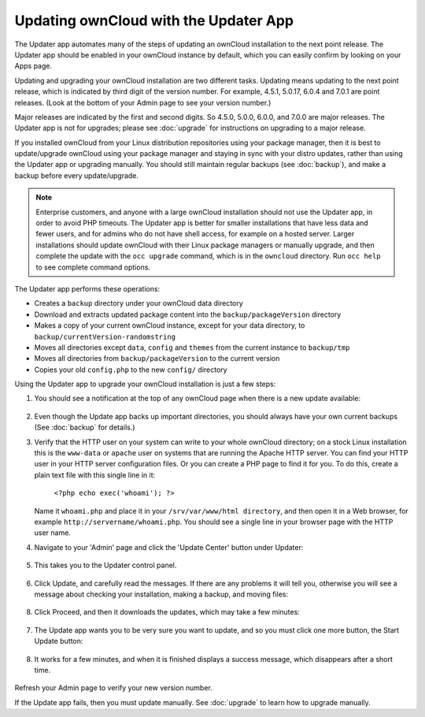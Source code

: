 Updating ownCloud with the Updater App
======================================

The Updater app automates many of the steps of updating an ownCloud installation 
to the next point release. The Updater app should be enabled in your ownCloud 
instance by default, which you can easily confirm by looking on your Apps page.

Updating and upgrading your ownCloud installation are two different tasks. 
Updating means updating to the next point release, which is indicated 
by third digit of the version number. For example, 4.5.1, 5.0.17, 6.0.4 and 
7.0.1 are point releases. (Look at the bottom of your Admin page to see your 
version number.)

Major releases are indicated by the first and second digits. So 4.5.0, 5.0.0, 
6.0.0, and 7.0.0 are major releases. The Updater app is not for upgrades; 
please see :doc:`upgrade` for instructions on upgrading to a major release.

If you installed ownCloud from your Linux distribution repositories using your 
package manager, then it is best to update/upgrade ownCloud using your package 
manager and staying in sync with your distro updates, rather than using the 
Updater app or upgrading manually. You should still maintain regular backups 
(see :doc:`backup`), and make a backup before every update/upgrade. 

.. note:: Enterprise customers, and anyone with a large ownCloud installation 
   should not use the Updater app, in order to avoid PHP timeouts. The Updater 
   app is better for smaller installations that have less data and fewer 
   users, and for admins who do not have shell access, for example on a 
   hosted server. Larger installations should update ownCloud with their 
   Linux package managers or manually upgrade, and then complete the update 
   with the ``occ upgrade`` command, which is in the ``owncloud`` directory. 
   Run ``occ help`` to see complete command options.    

The Updater app performs these operations:

* Creates a ``backup`` directory under your ownCloud data directory
* Download and extracts updated package content into the 
  ``backup/packageVersion`` directory
* Makes a copy of your current ownCloud instance, except for your data 
  directory, to  ``backup/currentVersion-randomstring``
* Moves all directories except ``data``, ``config`` and ``themes`` from the 
  current instance to ``backup/tmp``
* Moves all directories from ``backup/packageVersion`` to the current version
* Copies your old ``config.php`` to the new ``config/`` directory

Using the Updater app to upgrade your ownCloud installation is just a few 
steps:

1. You should see a notification at the top of any ownCloud page when there is 
   a new update available:
   
.. figure:: ../images/updater-1.png
   
2. Even though the Update app backs up important directories, you should 
   always have your own current backups (See :doc:`backup` for details.)
3. Verify that the HTTP user on your system can write to your whole ownCloud 
   directory; on a stock Linux installation this is the ``www-data`` or 
   ``apache`` user on systems that are running the Apache HTTP server. You can 
   find your HTTP user in your HTTP server configuration files. Or you can 
   create a PHP page to find it for you. To do this, create a plain text file 
   with this single line in it:

      ``<?php echo exec('whoami'); ?>``
   
   Name it ``whoami.php`` and place it in your ``/srv/var/www/html directory``, 
   and then open it in a Web browser, for example 
   ``http://servername/whoami.php``. You should see a single line in your 
   browser page with the HTTP user name.
4. Navigate to your 'Admin' page and click the 'Update Center' button under 
   Updater:

.. figure:: ../images/updater-2.png

5. This takes you to the Updater control panel.

.. figure:: ../images/updater-3.png

6. Click Update, and carefully read the messages. If there are any problems it 
   will tell you, otherwise you will see a message about checking your 
   installation, making a backup, and moving files:

.. figure:: ../images/updater-4.png

8. Click Proceed, and then it downloads the updates, which may take a few 
   minutes:

.. figure:: ../images/updater-5.png

7. The Update app wants you to be very sure you want to update, and so you must 
   click one more button, the Start Update button:

.. figure:: ../images/updater-6.png

8. It works for a few minutes, and when it is finished displays a success 
   message, which disappears after a short time. 
   
.. figure:: ../images/updater-7.png

Refresh your Admin page to verify your new version number.

If the Update app fails, then you must update manually. See :doc:`upgrade` to 
learn how to upgrade manually. 




